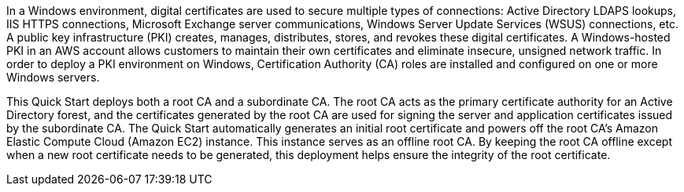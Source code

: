 // Replace the content in <>
// Briefly describe the software. Use consistent and clear branding. 

//TODO Dave, Please expand this description for readers who are coming to this content for the first time. We'll reuse this description for the landing page overview. You could model it on the AD DS overview: https://aws.amazon.com/quickstart/architecture/active-directory-ds/. (1) Add a few sentences that mention Microsoft PKI, public keys, and public-key infrastructure in general—set the context for why we created this Quick Start. (2) Weave in a mention of the overall categories/concerns that this QS addresses (such as security, identity and compliance). (3) Mention the AWS Managed Microsoft AD environment (possibly with a link to this page: https://aws.amazon.com/directoryservice/). (4) Include the benefits of using the software on AWS. (5) Provide details on usage scenarios.

In a Windows environment, digital certificates are used to secure multiple types of connections: Active Directory LDAPS lookups, IIS HTTPS connections, Microsoft Exchange server communications, Windows Server Update Services (WSUS) connections, etc. A public key infrastructure (PKI) creates, manages, distributes, stores, and revokes these digital certificates. A Windows-hosted PKI in an AWS account allows customers to maintain their own certificates and eliminate insecure, unsigned network traffic. In order to deploy a PKI environment on Windows, Certification Authority (CA) roles are installed and configured on one or more Windows servers.

This Quick Start deploys both a root CA and a subordinate CA. The root CA acts as the primary certificate authority for an Active Directory forest, and the certificates generated by the root CA are used for signing the server and application certificates issued by the subordinate CA. The Quick Start automatically generates an initial root certificate and powers off the root CA's Amazon Elastic Compute Cloud (Amazon EC2) instance. This instance serves as an offline root CA. By keeping the root CA offline except when a new root certificate needs to be generated, this deployment helps ensure the integrity of the root certificate.
